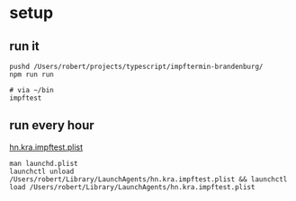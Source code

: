#+STARTUP: showeverything

* setup
** run it
#+begin_src shell
pushd /Users/robert/projects/typescript/impftermin-brandenburg/
npm run run

# via ~/bin
impftest
#+end_src
** run every hour
[[file:~/Library/LaunchAgents/hn.kra.impftest.plist][hn.kra.impftest.plist]]
#+begin_src shell
man launchd.plist
launchctl unload /Users/robert/Library/LaunchAgents/hn.kra.impftest.plist && launchctl load /Users/robert/Library/LaunchAgents/hn.kra.impftest.plist
#+end_src
